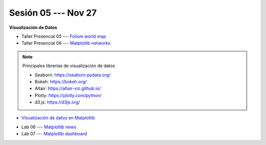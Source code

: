 Sesión 05 --- Nov 27
-------------------------------------------------------------------------------

**Visualización de Datos**

.. raw:: html

   <hr style="height:1px;border-width:0;color:gray;background-color:gray">

* Taller Presencial 05 --- `Folium world map <https://classroom.github.com/a/bI84ZdVD>`_

* Taller Presencial 06 --- `Matplotlib networkx <https://classroom.github.com/a/gHzcnh2t>`_

.. raw:: html

   <hr style="height:1px;border-width:0;color:gray;background-color:gray">

.. note:: Principales librerías de visualización de datos

   * Seaborn: https://seaborn.pydata.org/

   * Bokeh: https://bokeh.org/

   * Altair: https://altair-viz.github.io/

   * Plotly: https://plotly.com/python/

   * d3.js: https://d3js.org/


* `Visualización de datos en Matplotlib <https://jdvelasq.github.io/curso_visualizacion_de_datos/01_matplotlib/__index__.html>`_

.. raw:: html

   <hr style="height:1px;border-width:0;color:gray;background-color:gray">


* Lab 06 --- `Matplotlib news <https://classroom.github.com/a/HelS0RIf>`_

* Lab 07 --- `Matplotlib dashboard <https://classroom.github.com/a/r-xw7sO->`_





